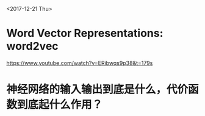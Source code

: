 <2017-12-21 Thu>

* Word Vector Representations: word2vec
https://www.youtube.com/watch?v=ERibwqs9p38&t=179s

* 神经网络的输入输出到底是什么，代价函数到底起什么作用？
